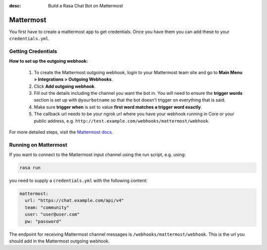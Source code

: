 :desc: Build a Rasa Chat Bot on Mattermost

.. _mattermost:

Mattermost
----------

.. edit-link::

You first have to create a mattermost app to get credentials.
Once you have them you can add these to your ``credentials.yml``.

Getting Credentials
^^^^^^^^^^^^^^^^^^^

**How to set up the outgoing webhook:**

   1. To create the Mattermost outgoing webhook, login to your Mattermost
      team site and go to **Main Menu > Integrations > Outgoing Webhooks**.
   2. Click **Add outgoing webhook**.
   3. Fill out the details including the channel you want the bot in.
      You will need to ensure the **trigger words** section is set up
      with ``@yourbotname`` so that the bot doesn't trigger on everything
      that is said.
   4. Make sure **trigger when** is set to value
      **first word matches a trigger word exactly**.
   5. The callback url needs to be your ngrok url where you
      have your webhook running in Core or your public address, e.g.
      ``http://test.example.com/webhooks/mattermost/webhook``.


For more detailed steps, visit the
`Mattermost docs <https://docs.mattermost.com/guides/developer.html>`_.

Running on Mattermost
^^^^^^^^^^^^^^^^^^^^^

If you want to connect to the Mattermost input channel using the
run script, e.g. using:

.. code-block:: bash

   rasa run

you need to supply a ``credentials.yml`` with the following content:

.. code-block:: yaml

   mattermost:
     url: "https://chat.example.com/api/v4"
     team: "community"
     user: "user@user.com"
     pw: "password"

The endpoint for receiving Mattermost channel messages
is ``/webhooks/mattermost/webhook``. This is the url you should
add in the Mattermost outgoing webhook.
